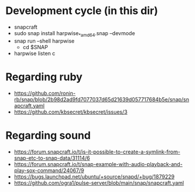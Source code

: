 * Development cycle (in this dir)

  - snapcraft
  - sudo snap install harpwise_*_amd64.snap --devmode
  - snap run --shell harpwise
    - cd $SNAP
  - harpwise listen c

* Regarding ruby

  - https://github.com/ronin-rb/snap/blob/2b98d2ad9fd7077037d65d21639d057717684b5e/snap/snapcraft.yaml
  - https://github.com/kbsecret/kbsecret/issues/3

* Regarding sound

  - https://forum.snapcraft.io/t/is-it-possible-to-create-a-symlink-from-snap-etc-to-snap-data/31114/6
  - https://forum.snapcraft.io/t/snap-example-with-audio-playback-and-play-sox-command/24067/9
  - https://bugs.launchpad.net/ubuntu/+source/snapd/+bug/1879229
  - https://github.com/ogra1/pulse-server/blob/main/snap/snapcraft.yaml

